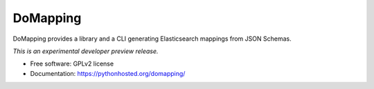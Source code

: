 ..
    This file is part of DoMapping.
    Copyright (C) 2015, 2016 CERN.

    DoMapping is free software; you can redistribute it
    and/or modify it under the terms of the GNU General Public License as
    published by the Free Software Foundation; either version 2 of the
    License, or (at your option) any later version.

    DoMapping is distributed in the hope that it will be
    useful, but WITHOUT ANY WARRANTY; without even the implied warranty of
    MERCHANTABILITY or FITNESS FOR A PARTICULAR PURPOSE.  See the GNU
    General Public License for more details.

    You should have received a copy of the GNU General Public License
    along with DoMapping; if not, write to the
    Free Software Foundation, Inc., 59 Temple Place, Suite 330, Boston,
    MA 02111-1307, USA.

    In applying this license, CERN does not
    waive the privileges and immunities granted to it by virtue of its status
    as an Intergovernmental Organization or submit itself to any jurisdiction.

===========
 DoMapping
===========

.. image:: https://img.shields.io/travis/inveniosoftware/domapping.svg
        :target: https://travis-ci.org/inveniosoftware/domapping

.. image:: https://img.shields.io/coveralls/inveniosoftware/domapping.svg
        :target: https://coveralls.io/r/inveniosoftware/domapping

.. image:: https://img.shields.io/github/tag/inveniosoftware/domapping.svg
        :target: https://github.com/inveniosoftware/domapping/releases

.. image:: https://img.shields.io/pypi/dm/domapping.svg
        :target: https://pypi.python.org/pypi/domapping

.. image:: https://img.shields.io/github/license/inveniosoftware/domapping.svg
        :target: https://github.com/inveniosoftware/domapping/blob/master/LICENSE


DoMapping provides a library and a CLI generating Elasticsearch mappings from JSON Schemas.

*This is an experimental developer preview release.*

* Free software: GPLv2 license
* Documentation: https://pythonhosted.org/domapping/
